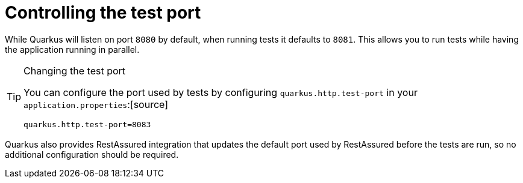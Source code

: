[id="controlling-the-test-port_{context}"]
= Controlling the test port

While Quarkus will listen on port `8080` by default, when running tests it defaults to `8081`. This allows you to run
tests while having the application running in parallel.

.Changing the test port
[TIP,textlabel="Tip",name="tip"]
====
You can configure the port used by tests by configuring `quarkus.http.test-port` in your `application.properties`:[source]
----
quarkus.http.test-port=8083
----
====

Quarkus also provides RestAssured integration that updates the default port used by RestAssured before the tests are run,
so no additional configuration should be required.